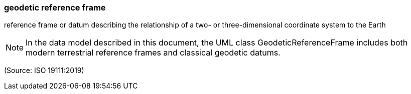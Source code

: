 === geodetic reference frame

reference frame or datum describing the relationship of a two- or three-dimensional coordinate system to the Earth

NOTE: In the data model described in this document, the UML class GeodeticReferenceFrame includes both modern terrestrial reference frames and classical geodetic datums.

(Source: ISO 19111:2019)

